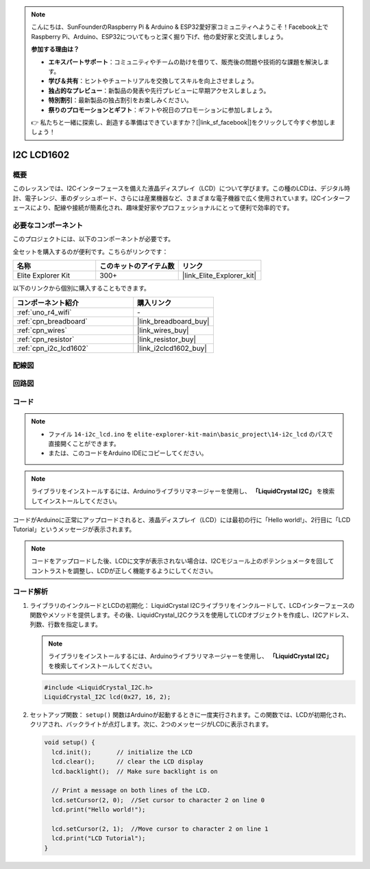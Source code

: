 .. note::

    こんにちは、SunFounderのRaspberry Pi & Arduino & ESP32愛好家コミュニティへようこそ！Facebook上でRaspberry Pi、Arduino、ESP32についてもっと深く掘り下げ、他の愛好家と交流しましょう。

    **参加する理由は？**

    - **エキスパートサポート**：コミュニティやチームの助けを借りて、販売後の問題や技術的な課題を解決します。
    - **学び＆共有**：ヒントやチュートリアルを交換してスキルを向上させましょう。
    - **独占的なプレビュー**：新製品の発表や先行プレビューに早期アクセスしましょう。
    - **特別割引**：最新製品の独占割引をお楽しみください。
    - **祭りのプロモーションとギフト**：ギフトや祝日のプロモーションに参加しましょう。

    👉 私たちと一緒に探索し、創造する準備はできていますか？[|link_sf_facebook|]をクリックして今すぐ参加しましょう！

.. _basic_i2c_lcd1602:

I2C LCD1602
==========================

.. https://docs.sunfounder.com/projects/sensorkit-v2-arduino/en/latest/lesson_1.html

概要
---------------

このレッスンでは、I2Cインターフェースを備えた液晶ディスプレイ（LCD）について学びます。この種のLCDは、デジタル時計、電子レンジ、車のダッシュボード、さらには産業機器など、さまざまな電子機器で広く使用されています。I2Cインターフェースにより、配線や接続が簡素化され、趣味愛好家やプロフェッショナルにとって便利で効率的です。

必要なコンポーネント
-------------------------

このプロジェクトには、以下のコンポーネントが必要です。

全セットを購入するのが便利です。こちらがリンクです：

.. list-table::
    :widths: 20 20 20
    :header-rows: 1

    *   - 名称	
        - このキットのアイテム数
        - リンク
    *   - Elite Explorer Kit
        - 300+
        - |link_Elite_Explorer_kit|

以下のリンクから個別に購入することもできます。

.. list-table::
    :widths: 30 20
    :header-rows: 1

    *   - コンポーネント紹介
        - 購入リンク

    *   - :ref:`uno_r4_wifi`
        - \-
    *   - :ref:`cpn_breadboard`
        - |link_breadboard_buy|
    *   - :ref:`cpn_wires`
        - |link_wires_buy|
    *   - :ref:`cpn_resistor`
        - |link_resistor_buy|
    *   - :ref:`cpn_i2c_lcd1602`
        - |link_i2clcd1602_buy|

配線図
----------------------

.. image:: img/14-i2c_lcd_bb.png
    :align: center
    :width: 100%

回路図
-----------------------

.. image:: img/14-i2c_lcd_schematic.png
    :align: center
    :width: 80%

コード
---------------

.. note::

    * ファイル ``14-i2c_lcd.ino`` を ``elite-explorer-kit-main\basic_project\14-i2c_lcd`` のパスで直接開くことができます。
    * または、このコードをArduino IDEにコピーしてください。

.. note:: 
    ライブラリをインストールするには、Arduinoライブラリマネージャーを使用し、 **「LiquidCrystal I2C」** を検索してインストールしてください。

.. raw:: html

    <iframe src=https://create.arduino.cc/editor/sunfounder01/096326ad-eccf-4d2e-be52-66f4819ca7d8/preview?embed style="height:510px;width:100%;margin:10px 0" frameborder=0></iframe>

.. raw:: html

   <video loop autoplay muted style = "max-width:100%">
      <source src="../_static/videos/basic_projects/14_basic_i2c_lcd.mp4"  type="video/mp4">
      ブラウザがビデオタグをサポートしていません。
   </video>

コードがArduinoに正常にアップロードされると、液晶ディスプレイ（LCD）には最初の行に「Hello world!」、2行目に「LCD Tutorial」というメッセージが表示されます。

.. note::
    コードをアップロードした後、LCDに文字が表示されない場合は、I2Cモジュール上のポテンショメータを回してコントラストを調整し、LCDが正しく機能するようにしてください。

.. raw:: html

   <video loop autoplay muted style = "max-width:100%">
      <source src="../_static/videos/basic_projects/14_basic_i2c_lcd_2.mp4"  type="video/mp4">
      ブラウザがビデオタグをサポートしていません。
   </video>

   <br/><br/>

コード解析
------------------------

1. ライブラリのインクルードとLCDの初期化：
   LiquidCrystal I2Cライブラリをインクルードして、LCDインターフェースの関数やメソッドを提供します。その後、LiquidCrystal_I2Cクラスを使用してLCDオブジェクトを作成し、I2Cアドレス、列数、行数を指定します。

   .. note:: 
      ライブラリをインストールするには、Arduinoライブラリマネージャーを使用し、 **「LiquidCrystal I2C」** を検索してインストールしてください。

   .. code-block:: arduino

      #include <LiquidCrystal_I2C.h>
      LiquidCrystal_I2C lcd(0x27, 16, 2);

2. セットアップ関数：
   ``setup()`` 関数はArduinoが起動するときに一度実行されます。この関数では、LCDが初期化され、クリアされ、バックライトが点灯します。次に、2つのメッセージがLCDに表示されます。

   .. code-block:: arduino

      void setup() {
        lcd.init();       // initialize the LCD
        lcd.clear();      // clear the LCD display
        lcd.backlight();  // Make sure backlight is on
      
        // Print a message on both lines of the LCD.
        lcd.setCursor(2, 0);  //Set cursor to character 2 on line 0
        lcd.print("Hello world!");
      
        lcd.setCursor(2, 1);  //Move cursor to character 2 on line 1
        lcd.print("LCD Tutorial");
      }